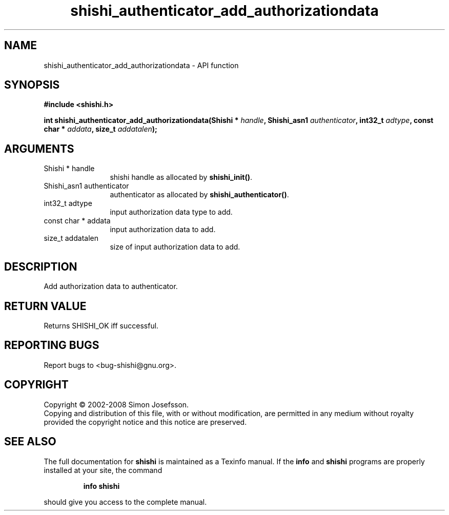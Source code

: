 .\" DO NOT MODIFY THIS FILE!  It was generated by gdoc.
.TH "shishi_authenticator_add_authorizationdata" 3 "0.0.39" "shishi" "shishi"
.SH NAME
shishi_authenticator_add_authorizationdata \- API function
.SH SYNOPSIS
.B #include <shishi.h>
.sp
.BI "int shishi_authenticator_add_authorizationdata(Shishi * " handle ", Shishi_asn1 " authenticator ", int32_t " adtype ", const char * " addata ", size_t " addatalen ");"
.SH ARGUMENTS
.IP "Shishi * handle" 12
shishi handle as allocated by \fBshishi_init()\fP.
.IP "Shishi_asn1 authenticator" 12
authenticator as allocated by \fBshishi_authenticator()\fP.
.IP "int32_t adtype" 12
input authorization data type to add.
.IP "const char * addata" 12
input authorization data to add.
.IP "size_t addatalen" 12
size of input authorization data to add.
.SH "DESCRIPTION"
Add authorization data to authenticator.
.SH "RETURN VALUE"
Returns SHISHI_OK iff successful.
.SH "REPORTING BUGS"
Report bugs to <bug-shishi@gnu.org>.
.SH COPYRIGHT
Copyright \(co 2002-2008 Simon Josefsson.
.br
Copying and distribution of this file, with or without modification,
are permitted in any medium without royalty provided the copyright
notice and this notice are preserved.
.SH "SEE ALSO"
The full documentation for
.B shishi
is maintained as a Texinfo manual.  If the
.B info
and
.B shishi
programs are properly installed at your site, the command
.IP
.B info shishi
.PP
should give you access to the complete manual.
